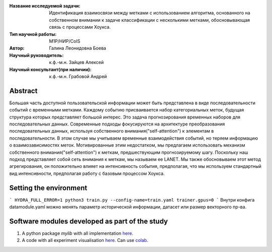 |test| |codecov| |docs|

.. |test| image:: https://github.com/intsystems/ProjectTemplate/workflows/test/badge.svg
    :target: https://github.com/intsystems/ProjectTemplate/tree/master
    :alt: Test status
    
.. |codecov| image:: https://img.shields.io/codecov/c/github/intsystems/ProjectTemplate/master
    :target: https://app.codecov.io/gh/intsystems/ProjectTemplate
    :alt: Test coverage
    
.. |docs| image:: https://github.com/intsystems/ProjectTemplate/workflows/docs/badge.svg
    :target: https://intsystems.github.io/ProjectTemplate/
    :alt: Docs status


.. class:: center

    :Название исследуемой задачи: Идентификация взаимосвязи между метками с использованием алгоритма, основанного на собственном внимании к задаче классификации с несколькими метками, обосновывающая связь с процессами Хоукса.
    :Тип научной работы: M1P/НИР/CoIS
    :Автор: Галина Леонидовна Боева
    :Научный руководитель: к.ф.-м.н. Зайцев Алексей 
    :Научный консультант(при наличии): к.ф.-м.н. Грабовой Андрей

Abstract
========

Большая часть доступной пользовательской информации может быть представлена в виде последовательности событий с временными метками. Каждому событию присваивается набор категориальных меток, будущая структура которых представляет большой интерес. Это задача прогнозирования временных наборов для последовательных данных. Современные подходы фокусируются на архитектуре преобразования последовательных данных, используя собственного внимания("self-attention") к элементам в последовательности. В этом случае мы учитываем временные взаимодействия событий, но теряем информацию о взаимозависимостях меток. Мотивированные этим недостатком, мы предлагаем использовать механизм собственного внимания("self-attention") к меткам, предшествующим прогнозируемому шагу. Поскольку наш подход представляет собой сеть внимания к меткам, мы называем ее LANET.  Мы также обосновываем этот метод агрегирования, он положительно влияет на интенсивность события, предполагая, что мы используем стандартный вид интенсивности, предполагая работу с базовым процессом Хоукса.

Setting the environment
========================
```
HYDRA_FULL_ERROR=1 python3 train.py --config-name=train.yaml trainer.gpus=0 
```
Внутри конфига datamodule.yaml можно менять параметр исторической информации, датасет или размер векторного пр-ва.

Software modules developed as part of the study
======================================================
1. A python package *mylib* with all implementation `here <https://github.com/intsystems/ProjectTemplate/tree/master/src>`_.
2. A code with all experiment visualisation `here <https://github.comintsystems/ProjectTemplate/blob/master/code/main.ipynb>`_. Can use `colab <http://colab.research.google.com/github/intsystems/ProjectTemplate/blob/master/code/main.ipynb>`_.
